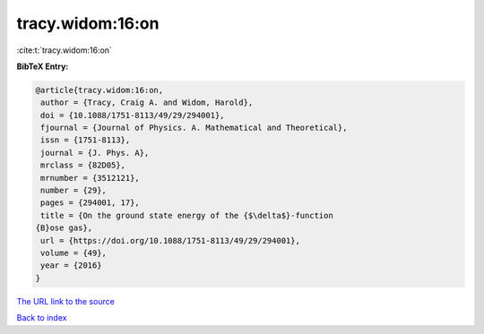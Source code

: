 tracy.widom:16:on
=================

:cite:t:`tracy.widom:16:on`

**BibTeX Entry:**

.. code-block:: bibtex

   @article{tracy.widom:16:on,
    author = {Tracy, Craig A. and Widom, Harold},
    doi = {10.1088/1751-8113/49/29/294001},
    fjournal = {Journal of Physics. A. Mathematical and Theoretical},
    issn = {1751-8113},
    journal = {J. Phys. A},
    mrclass = {82D05},
    mrnumber = {3512121},
    number = {29},
    pages = {294001, 17},
    title = {On the ground state energy of the {$\delta$}-function
   {B}ose gas},
    url = {https://doi.org/10.1088/1751-8113/49/29/294001},
    volume = {49},
    year = {2016}
   }

`The URL link to the source <ttps://doi.org/10.1088/1751-8113/49/29/294001}>`__


`Back to index <../By-Cite-Keys.html>`__
